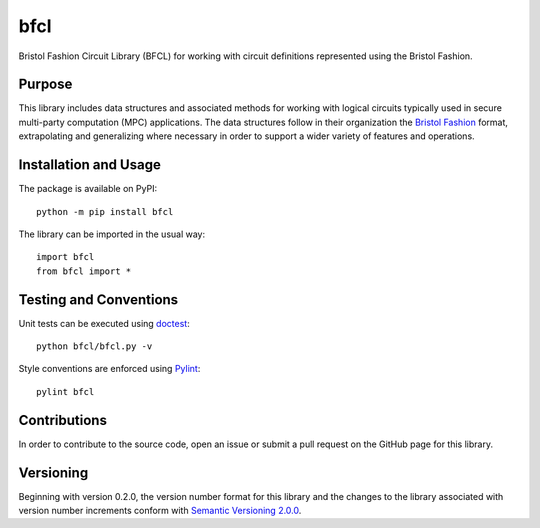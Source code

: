 ====
bfcl
====

Bristol Fashion Circuit Library (BFCL) for working with circuit definitions represented using the Bristol Fashion.

|pypi| |travis|

.. |pypi| image:: https://badge.fury.io/py/bfcl.svg
   :target: https://badge.fury.io/py/bfcl
   :alt: PyPI version and link.

.. |travis| image:: https://travis-ci.com/nthparty/bfcl.svg?branch=master
    :target: https://travis-ci.com/nthparty/bfcl

Purpose
-------
This library includes data structures and associated methods for working with logical circuits typically used in secure multi-party computation (MPC) applications. The data structures follow in their organization the `Bristol Fashion <https://homes.esat.kuleuven.be/~nsmart/MPC/>`_ format, extrapolating and generalizing where necessary in order to support a wider variety of features and operations.

Installation and Usage
----------------------
The package is available on PyPI::

    python -m pip install bfcl

The library can be imported in the usual way::

    import bfcl
    from bfcl import *

Testing and Conventions
-----------------------
Unit tests can be executed using `doctest <https://docs.python.org/3/library/doctest.html>`_::

    python bfcl/bfcl.py -v

Style conventions are enforced using `Pylint <https://www.pylint.org/>`_::

    pylint bfcl

Contributions
-------------
In order to contribute to the source code, open an issue or submit a pull request on the GitHub page for this library.

Versioning
----------
Beginning with version 0.2.0, the version number format for this library and the changes to the library associated with version number increments conform with `Semantic Versioning 2.0.0 <https://semver.org/#semantic-versioning-200>`_.
